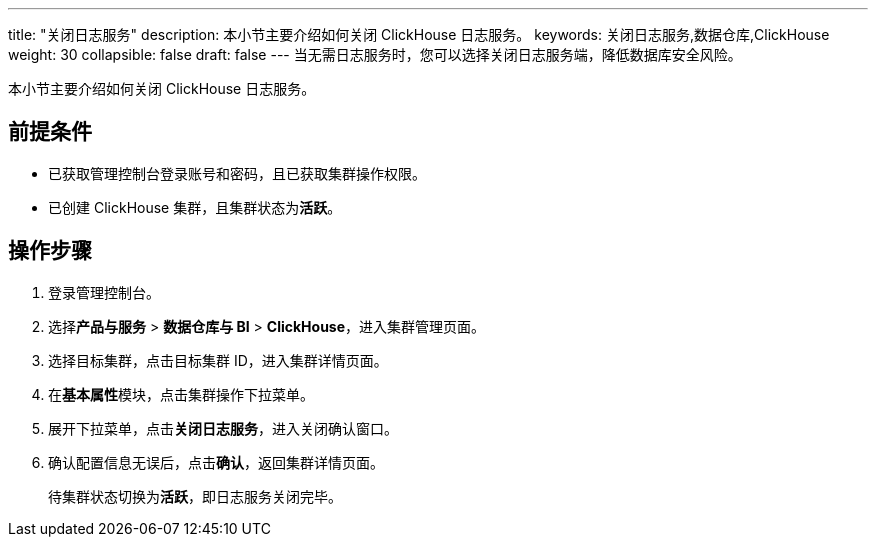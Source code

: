 ---
title: "关闭日志服务"
description: 本小节主要介绍如何关闭 ClickHouse 日志服务。
keywords: 关闭日志服务,数据仓库,ClickHouse
weight: 30
collapsible: false
draft: false
---
当无需日志服务时，您可以选择关闭日志服务端，降低数据库安全风险。

本小节主要介绍如何关闭 ClickHouse 日志服务。

== 前提条件

* 已获取管理控制台登录账号和密码，且已获取集群操作权限。
* 已创建 ClickHouse 集群，且集群状态为**活跃**。

== 操作步骤

. 登录管理控制台。
. 选择**产品与服务** > *数据仓库与 BI* > *ClickHouse*，进入集群管理页面。
. 选择目标集群，点击目标集群 ID，进入集群详情页面。
. 在**基本属性**模块，点击集群操作下拉菜单。
. 展开下拉菜单，点击**关闭日志服务**，进入关闭确认窗口。
. 确认配置信息无误后，点击**确认**，返回集群详情页面。
+
待集群状态切换为**活跃**，即日志服务关闭完毕。
